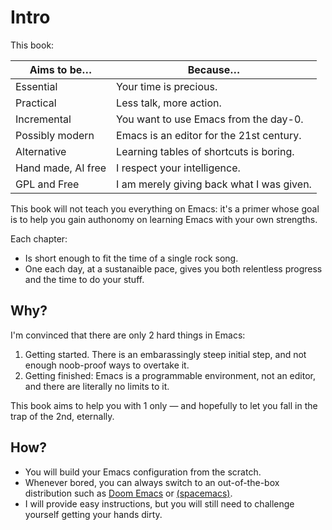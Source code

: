* Intro
This book:

| Aims to be...      | Because...                                |
|--------------------+-------------------------------------------|
| Essential          | Your time is precious.                    |
| Practical          | Less talk, more action.                   |
| Incremental        | You want to use Emacs from the day-0.     |
| Possibly modern    | Emacs is an editor for the 21st century.  |
| Alternative        | Learning tables of shortcuts is boring.   |
| Hand made, AI free | I respect your intelligence.              |
| GPL and Free       | I am merely giving back what I was given. |

This book will not teach you everything on Emacs: it's a primer whose
goal is to help you gain authonomy on learning Emacs with your own
strengths.

Each chapter:

- Is short enough to fit the time of a single rock song.
- One each day, at a sustanaible pace, gives you both relentless
  progress and the time to do your stuff.

** Why?
I'm convinced that there are only 2 hard things in Emacs:

1. Getting started. There is an embarassingly steep initial step, and
   not enough noob-proof ways to overtake it.
2. Getting finished: Emacs is a programmable environment, not an
  editor, and there are literally no limits to it. 

This book aims to help you with 1 only --- and hopefully to let you
fall in the trap of the 2nd, eternally.

** How?

- You will build your Emacs configuration from the scratch.
- Whenever bored, you can always switch to an out-of-the-box
  distribution such as [[doom][Doom Emacs]] or [[spacemacs][(spacemacs)]].
- I will provide easy instructions, but you will still need to
  challenge yourself getting your hands dirty.


#+LINK: doom https://github.com/doomemacs/
#+LINK: spacemacs https://www.spacemacs.org/
